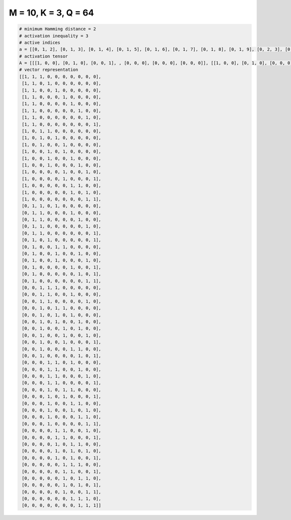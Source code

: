 
=====================
M = 10, K = 3, Q = 64
=====================

.. code-block:: python

    # minimum Hamming distance = 2
    # activation inequality = 3
    # active indices
    a = [[0, 1, 2], [0, 1, 3], [0, 1, 4], [0, 1, 5], [0, 1, 6], [0, 1, 7], [0, 1, 8], [0, 1, 9], [0, 2, 3], [0, 2, 4], [0, 2, 5], [0, 3, 5], [0, 3, 6], [0, 3, 7], [0, 5, 8], [0, 5, 9], [0, 6, 7], [0, 6, 8], [0, 8, 9], [1, 2, 4], [1, 2, 6], [1, 2, 7], [1, 2, 8], [1, 2, 9], [1, 3, 9], [1, 4, 5], [1, 4, 7], [1, 4, 8], [1, 6, 9], [1, 7, 9], [1, 8, 9], [2, 3, 4], [2, 3, 6], [2, 3, 8], [2, 4, 5], [2, 4, 6], [2, 4, 7], [2, 5, 7], [2, 5, 8], [2, 5, 9], [2, 6, 7], [2, 7, 9], [3, 4, 6], [3, 4, 7], [3, 4, 8], [3, 4, 9], [3, 5, 6], [3, 5, 9], [3, 6, 7], [3, 6, 8], [3, 7, 8], [3, 8, 9], [4, 5, 8], [4, 5, 9], [4, 6, 7], [4, 6, 8], [4, 6, 9], [5, 6, 7], [5, 6, 9], [5, 7, 8], [5, 7, 9], [5, 8, 9], [6, 7, 8], [7, 8, 9]]
    # activation tensor
    A = [[[1, 0, 0], [0, 1, 0], [0, 0, 1], , [0, 0, 0], [0, 0, 0], [0, 0, 0]], [[1, 0, 0], [0, 1, 0], [0, 0, 0], , [0, 0, 0], [0, 0, 0], [0, 0, 0]], [[1, 0, 0], [0, 1, 0], [0, 0, 0], , [0, 0, 0], [0, 0, 0], [0, 0, 0]], , [[0, 0, 0], [0, 0, 0], [0, 0, 0], , [0, 0, 0], [0, 1, 0], [0, 0, 1]], [[0, 0, 0], [0, 0, 0], [0, 0, 0], , [0, 1, 0], [0, 0, 1], [0, 0, 0]], [[0, 0, 0], [0, 0, 0], [0, 0, 0], , [1, 0, 0], [0, 1, 0], [0, 0, 1]]]
    # vector representation
    [[1, 1, 1, 0, 0, 0, 0, 0, 0, 0],
     [1, 1, 0, 1, 0, 0, 0, 0, 0, 0],
     [1, 1, 0, 0, 1, 0, 0, 0, 0, 0],
     [1, 1, 0, 0, 0, 1, 0, 0, 0, 0],
     [1, 1, 0, 0, 0, 0, 1, 0, 0, 0],
     [1, 1, 0, 0, 0, 0, 0, 1, 0, 0],
     [1, 1, 0, 0, 0, 0, 0, 0, 1, 0],
     [1, 1, 0, 0, 0, 0, 0, 0, 0, 1],
     [1, 0, 1, 1, 0, 0, 0, 0, 0, 0],
     [1, 0, 1, 0, 1, 0, 0, 0, 0, 0],
     [1, 0, 1, 0, 0, 1, 0, 0, 0, 0],
     [1, 0, 0, 1, 0, 1, 0, 0, 0, 0],
     [1, 0, 0, 1, 0, 0, 1, 0, 0, 0],
     [1, 0, 0, 1, 0, 0, 0, 1, 0, 0],
     [1, 0, 0, 0, 0, 1, 0, 0, 1, 0],
     [1, 0, 0, 0, 0, 1, 0, 0, 0, 1],
     [1, 0, 0, 0, 0, 0, 1, 1, 0, 0],
     [1, 0, 0, 0, 0, 0, 1, 0, 1, 0],
     [1, 0, 0, 0, 0, 0, 0, 0, 1, 1],
     [0, 1, 1, 0, 1, 0, 0, 0, 0, 0],
     [0, 1, 1, 0, 0, 0, 1, 0, 0, 0],
     [0, 1, 1, 0, 0, 0, 0, 1, 0, 0],
     [0, 1, 1, 0, 0, 0, 0, 0, 1, 0],
     [0, 1, 1, 0, 0, 0, 0, 0, 0, 1],
     [0, 1, 0, 1, 0, 0, 0, 0, 0, 1],
     [0, 1, 0, 0, 1, 1, 0, 0, 0, 0],
     [0, 1, 0, 0, 1, 0, 0, 1, 0, 0],
     [0, 1, 0, 0, 1, 0, 0, 0, 1, 0],
     [0, 1, 0, 0, 0, 0, 1, 0, 0, 1],
     [0, 1, 0, 0, 0, 0, 0, 1, 0, 1],
     [0, 1, 0, 0, 0, 0, 0, 0, 1, 1],
     [0, 0, 1, 1, 1, 0, 0, 0, 0, 0],
     [0, 0, 1, 1, 0, 0, 1, 0, 0, 0],
     [0, 0, 1, 1, 0, 0, 0, 0, 1, 0],
     [0, 0, 1, 0, 1, 1, 0, 0, 0, 0],
     [0, 0, 1, 0, 1, 0, 1, 0, 0, 0],
     [0, 0, 1, 0, 1, 0, 0, 1, 0, 0],
     [0, 0, 1, 0, 0, 1, 0, 1, 0, 0],
     [0, 0, 1, 0, 0, 1, 0, 0, 1, 0],
     [0, 0, 1, 0, 0, 1, 0, 0, 0, 1],
     [0, 0, 1, 0, 0, 0, 1, 1, 0, 0],
     [0, 0, 1, 0, 0, 0, 0, 1, 0, 1],
     [0, 0, 0, 1, 1, 0, 1, 0, 0, 0],
     [0, 0, 0, 1, 1, 0, 0, 1, 0, 0],
     [0, 0, 0, 1, 1, 0, 0, 0, 1, 0],
     [0, 0, 0, 1, 1, 0, 0, 0, 0, 1],
     [0, 0, 0, 1, 0, 1, 1, 0, 0, 0],
     [0, 0, 0, 1, 0, 1, 0, 0, 0, 1],
     [0, 0, 0, 1, 0, 0, 1, 1, 0, 0],
     [0, 0, 0, 1, 0, 0, 1, 0, 1, 0],
     [0, 0, 0, 1, 0, 0, 0, 1, 1, 0],
     [0, 0, 0, 1, 0, 0, 0, 0, 1, 1],
     [0, 0, 0, 0, 1, 1, 0, 0, 1, 0],
     [0, 0, 0, 0, 1, 1, 0, 0, 0, 1],
     [0, 0, 0, 0, 1, 0, 1, 1, 0, 0],
     [0, 0, 0, 0, 1, 0, 1, 0, 1, 0],
     [0, 0, 0, 0, 1, 0, 1, 0, 0, 1],
     [0, 0, 0, 0, 0, 1, 1, 1, 0, 0],
     [0, 0, 0, 0, 0, 1, 1, 0, 0, 1],
     [0, 0, 0, 0, 0, 1, 0, 1, 1, 0],
     [0, 0, 0, 0, 0, 1, 0, 1, 0, 1],
     [0, 0, 0, 0, 0, 1, 0, 0, 1, 1],
     [0, 0, 0, 0, 0, 0, 1, 1, 1, 0],
     [0, 0, 0, 0, 0, 0, 0, 1, 1, 1]]

